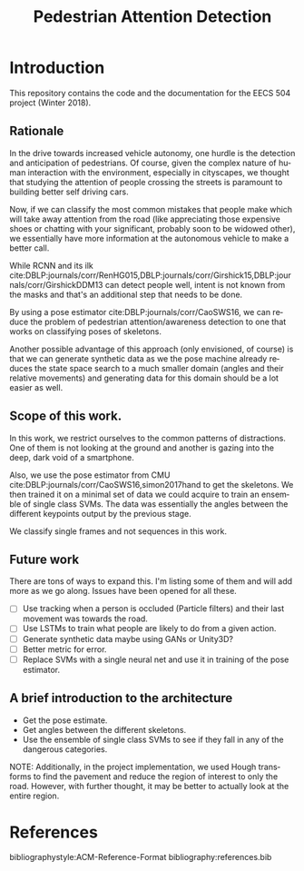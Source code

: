 #+TITLE: Pedestrian Attention Detection
#+OPTIONS: ':nil *:t -:t ::t <:t H:3 \n:nil ^:{} arch:headline 
#+OPTIONS: author:nil c:nil creator:comment d:(not "LOGBOOK") date:t
#+OPTIONS: e:t email:nil f:t inline:t num:t p:nil pri:nil stat:t
#+OPTIONS: tags:t tasks:t tex:t timestamp:t toc:nil todo:t |:t
#+CREATOR: Emacs 25.2.2 (Org mode 8.2.10)

#+DESCRIPTION:
#+EXCLUDE_TAGS: noexport
#+KEYWORDS:
#+LANGUAGE: en
#+SELECT_TAGS: export
#+LATEX_CLASS: article
#+LATEX_HEADER: \usepackage{graphicx}
#+LATEX_HEADER: \usepackage{amsmath}
#+LATEX_HEADER: \usepackage[margin=0.5in]{geometry}



* Introduction

  This repository contains the code and the documentation for the EECS
  504 project (Winter 2018).

** Rationale

   In the drive towards increased vehicle autonomy, one hurdle is the
   detection and anticipation of pedestrians.  Of course, given the
   complex nature of human interaction with the environment,
   especially in cityscapes, we thought that studying the attention of
   people crossing the streets is paramount to building better self
   driving cars.  

   Now, if we can classify the most common mistakes that people make
   which will take away attention from the road (like appreciating
   those expensive shoes or chatting with your significant, probably
   soon to be widowed other), we essentially have more information at
   the autonomous vehicle to make a better call.

   While RCNN and its ilk
   cite:DBLP:journals/corr/RenHG015,DBLP:journals/corr/Girshick15,DBLP:journals/corr/GirshickDDM13
   can detect people well, intent is not known from the masks and
   that's an additional step that needs to be done.


   By using a pose estimator cite:DBLP:journals/corr/CaoSWS16,
   we can reduce the problem of pedestrian attention/awareness
   detection to one that works on classifying poses of skeletons.

   Another possible advantage of this approach (only envisioned, of
   course) is that we can generate synthetic data as we the pose
   machine already reduces the state space search to a much smaller
   domain (angles and their relative movements) and generating data
   for this domain should be a lot easier as well.
   

** Scope of this work.

   In this work, we restrict ourselves to the common patterns of
   distractions.  One of them is not looking at the ground and another
   is gazing into the deep, dark void of a smartphone.
   
   Also, we use the pose estimator from CMU
   cite:DBLP:journals/corr/CaoSWS16,simon2017hand to get the
   skeletons.  We then trained it on a minimal set of data we could
   acquire to train an ensemble of single class SVMs.  The data was
   essentially the angles between the different keypoints output by
   the previous stage.

   We classify single frames and not sequences in this work.

** Future work
   There are tons of ways to expand this.  I'm listing some of them
   and will add more as we go along.  Issues have been opened for all
   these.

   - [ ] Use tracking when a person is occluded (Particle filters) and
     their last movement was towards the road.
   - [ ] Use LSTMs to train what people are likely to do from a given
     action.
   - [ ] Generate synthetic data maybe using GANs or Unity3D?
   - [ ] Better metric for error.  
   - [ ] Replace SVMs with a single neural net and use it in training
     of the pose estimator.
   
** A brief introduction to the architecture

   - Get the pose estimate.
   - Get angles between the different skeletons.
   - Use the ensemble of single class SVMs to see if they fall in any
     of the dangerous categories.
     
   NOTE: Additionally, in the project implementation, we used Hough
   transforms to find the pavement and reduce the region of interest
   to only the road.  However, with further thought, it may be better
   to actually look at the entire region.


   
* References

  bibliographystyle:ACM-Reference-Format
  bibliography:references.bib
